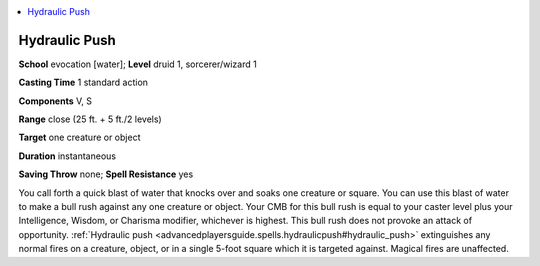 
.. _`advancedplayersguide.spells.hydraulicpush`:

.. contents:: \ 

.. _`advancedplayersguide.spells.hydraulicpush#hydraulic_push`:

Hydraulic Push
===============

\ **School**\  evocation [water]; \ **Level**\  druid 1, sorcerer/wizard 1

\ **Casting Time**\  1 standard action 

\ **Components**\  V, S

\ **Range**\  close (25 ft. + 5 ft./2 levels)

\ **Target**\  one creature or object

\ **Duration**\  instantaneous 

\ **Saving Throw**\  none; \ **Spell Resistance**\  yes 

You call forth a quick blast of water that knocks over and soaks one creature or square. You can use this blast of water to make a bull rush against any one creature or object. Your CMB for this bull rush is equal to your caster level plus your Intelligence, Wisdom, or Charisma modifier, whichever is highest. This bull rush does not provoke an attack of opportunity. :ref:`Hydraulic push <advancedplayersguide.spells.hydraulicpush#hydraulic_push>`\  extinguishes any normal fires on a creature, object, or in a single 5-foot square which it is targeted against. Magical fires are unaffected.

